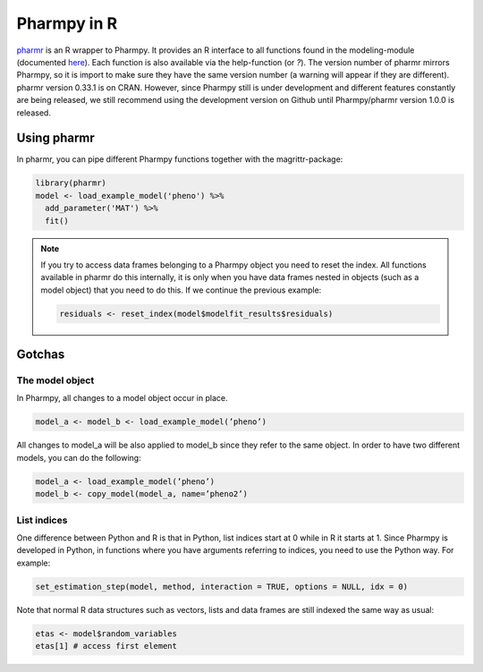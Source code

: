 .. _using_r:

============
Pharmpy in R
============

`pharmr <https://github.com/pharmpy/pharmr>`_ is an R wrapper to Pharmpy. It provides an R interface to all functions
found in the modeling-module (documented `here <https://pharmpy.github.io/latest/reference/pharmpy.modeling.html>`_).
Each function is also available via the help-function (or `?`). The version number of pharmr
mirrors Pharmpy, so it is import to make sure they have the same version number (a warning
will appear if they are different). pharmr version 0.33.1 is on CRAN. However, since Pharmpy
still is under development and different features constantly are being released, we still
recommend using the development version on Github until Pharmpy/pharmr version 1.0.0 is released.

Using pharmr
~~~~~~~~~~~~

In pharmr, you can pipe different Pharmpy functions together with the magrittr-package:

.. code-block:: r

    library(pharmr)
    model <- load_example_model('pheno') %>%
      add_parameter('MAT') %>%
      fit()

.. note::

    If you try to access data frames belonging to a Pharmpy object you need to reset the index.
    All functions available in pharmr do this internally, it is only when you have data frames
    nested in objects (such as a model object) that you need to do this. If we continue the previous
    example:

    .. code-block:: r

        residuals <- reset_index(model$modelfit_results$residuals)

Gotchas
~~~~~~~

The model object
================

In Pharmpy, all changes to a model object occur in place.

.. code-block:: r

    model_a <- model_b <- load_example_model(’pheno’)

All changes to model_a will be also applied to model_b since they refer to the same object.
In order to have two different models, you can do the following:

.. code-block:: r

    model_a <- load_example_model(’pheno’)
    model_b <- copy_model(model_a, name=’pheno2’)

List indices
============

One difference between Python and R is that in Python, list indices start at 0 while in R
it starts at 1. Since Pharmpy is developed in Python, in functions where you have arguments
referring to indices, you need to use the Python way. For example:

.. code-block:: r

    set_estimation_step(model, method, interaction = TRUE, options = NULL, idx = 0)

Note that normal R data structures such as vectors, lists and data frames are still indexed
the same way as usual:

.. code-block:: r

    etas <- model$random_variables
    etas[1] # access first element
